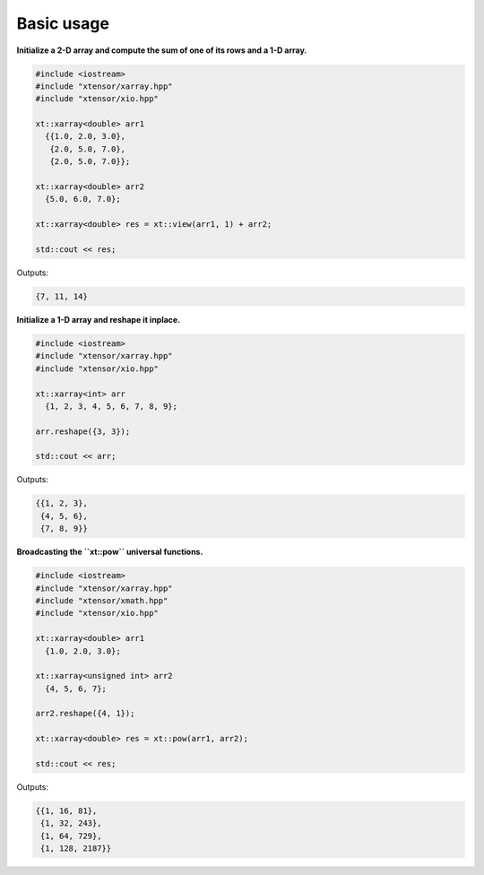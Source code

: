 .. Copyright (c) 2016, Johan Mabille and Sylvain Corlay

   Distributed under the terms of the BSD 3-Clause License.

   The full license is in the file LICENSE, distributed with this software.

Basic usage
===========

**Initialize a 2-D array and compute the sum of one of its rows and a 1-D array.**

.. code::

    #include <iostream>
    #include "xtensor/xarray.hpp"
    #include "xtensor/xio.hpp"

    xt::xarray<double> arr1
      {{1.0, 2.0, 3.0},
       {2.0, 5.0, 7.0},
       {2.0, 5.0, 7.0}};

    xt::xarray<double> arr2
      {5.0, 6.0, 7.0};

    xt::xarray<double> res = xt::view(arr1, 1) + arr2;

    std::cout << res;

Outputs:

.. code::

   {7, 11, 14}

**Initialize a 1-D array and reshape it inplace.**

.. code::

    #include <iostream>
    #include "xtensor/xarray.hpp"
    #include "xtensor/xio.hpp"

    xt::xarray<int> arr
      {1, 2, 3, 4, 5, 6, 7, 8, 9};

    arr.reshape({3, 3});

    std::cout << arr;

Outputs:

.. code::

    {{1, 2, 3},
     {4, 5, 6},
     {7, 8, 9}}

**Broadcasting the ``xt::pow`` universal functions.**

.. code::

    #include <iostream>
    #include "xtensor/xarray.hpp"
    #include "xtensor/xmath.hpp"
    #include "xtensor/xio.hpp"

    xt::xarray<double> arr1
      {1.0, 2.0, 3.0};

    xt::xarray<unsigned int> arr2
      {4, 5, 6, 7};

    arr2.reshape({4, 1});

    xt::xarray<double> res = xt::pow(arr1, arr2);

    std::cout << res;

Outputs:

.. code::

    {{1, 16, 81},
     {1, 32, 243},
     {1, 64, 729},
     {1, 128, 2187}}

